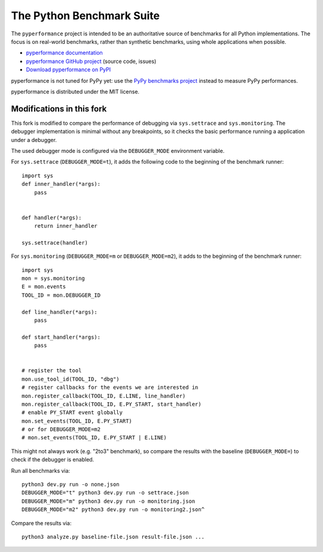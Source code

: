##########################
The Python Benchmark Suite
##########################

.. image:: https://img.shields.io/pypi/v/pyperformance.svg
   :alt: Latest pyperformance release on the Python Cheeseshop (PyPI)
   :target: https://pypi.python.org/pypi/pyperformance

.. image:: https://github.com/python/pyperformance/actions/workflows/main.yml/badge.svg
   :alt: Build status of pyperformance on GitHub Actions
   :target: https://github.com/python/pyperformance/actions

The ``pyperformance`` project is intended to be an authoritative source of
benchmarks for all Python implementations. The focus is on real-world
benchmarks, rather than synthetic benchmarks, using whole applications when
possible.

* `pyperformance documentation <http://pyperformance.readthedocs.io/>`_
* `pyperformance GitHub project <https://github.com/python/pyperformance>`_
  (source code, issues)
* `Download pyperformance on PyPI <https://pypi.python.org/pypi/pyperformance>`_

pyperformance is not tuned for PyPy yet: use the `PyPy benchmarks project
<https://foss.heptapod.net/pypy/benchmarks>`_ instead to measure PyPy
performances.

pyperformance is distributed under the MIT license.


Modifications in this fork
--------------------------
This fork is modified to compare the performance of debugging via
``sys.settrace`` and ``sys.monitoring``. The debugger implementation is
minimal without any breakpoints, so it checks the basic performance
running a application under a debugger.

The used debugger mode is configured via the ``DEBUGGER_MODE`` environment
variable.

For ``sys.settrace`` (``DEBUGGER_MODE=t``), it adds the following code
to the beginning of the benchmark runner::

    import sys
    def inner_handler(*args):
        pass


    def handler(*args):
        return inner_handler

    sys.settrace(handler)


For ``sys.monitoring`` (``DEBUGGER_MODE=m`` or ``DEBUGGER_MODE=m2``), it adds
to the beginning of the benchmark runner::

    import sys
    mon = sys.monitoring
    E = mon.events
    TOOL_ID = mon.DEBUGGER_ID

    def line_handler(*args):
        pass

    def start_handler(*args):
        pass


    # register the tool
    mon.use_tool_id(TOOL_ID, "dbg")
    # register callbacks for the events we are interested in
    mon.register_callback(TOOL_ID, E.LINE, line_handler)
    mon.register_callback(TOOL_ID, E.PY_START, start_handler)
    # enable PY_START event globally
    mon.set_events(TOOL_ID, E.PY_START)
    # or for DEBUGGER_MODE=m2
    # mon.set_events(TOOL_ID, E.PY_START | E.LINE)

This might not always work (e.g. "2to3" benchmark), so compare
the results with the baseline (``DEBUGGER_MODE=``) to check if
the debugger is enabled.

Run all benchmarks via::

    python3 dev.py run -o none.json
    DEBUGGER_MODE="t" python3 dev.py run -o settrace.json
    DEBUGGER_MODE="m" python3 dev.py run -o monitoring.json
    DEBUGGER_MODE="m2" python3 dev.py run -o monitoring2.json^

Compare the results via::

    python3 analyze.py baseline-file.json result-file.json ...